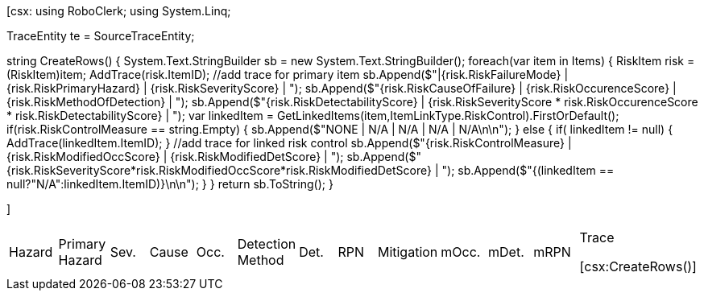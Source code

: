﻿[csx:
// this first scripting block can be used to set up any prerequisites
// pre-calculate fields for later use etc.
using RoboClerk;
using System.Linq;

TraceEntity te = SourceTraceEntity;

string CreateRows()
{
	System.Text.StringBuilder sb = new System.Text.StringBuilder();
	foreach(var item in Items)
	{
		RiskItem risk = (RiskItem)item;
		AddTrace(risk.ItemID); //add trace for primary item
		sb.Append($"|{risk.RiskFailureMode} | {risk.RiskPrimaryHazard} | {risk.RiskSeverityScore} | ");
		sb.Append($"{risk.RiskCauseOfFailure} | {risk.RiskOccurenceScore} | {risk.RiskMethodOfDetection} | ");
		sb.Append($"{risk.RiskDetectabilityScore} | {risk.RiskSeverityScore * risk.RiskOccurenceScore * risk.RiskDetectabilityScore} | ");
		var linkedItem = GetLinkedItems(item,ItemLinkType.RiskControl).FirstOrDefault();
		if(risk.RiskControlMeasure == string.Empty)
		{
			sb.Append($"NONE | N/A | N/A | N/A | N/A\n\n");
		}
		else
		{
			if( linkedItem != null) { AddTrace(linkedItem.ItemID); }  //add trace for linked risk control
			sb.Append($"{risk.RiskControlMeasure} | {risk.RiskModifiedOccScore} | {risk.RiskModifiedDetScore} | ");
			sb.Append($"{risk.RiskSeverityScore*risk.RiskModifiedOccScore*risk.RiskModifiedDetScore} | ");
			sb.Append($"{(linkedItem == null?"N/A":linkedItem.ItemID)}\n\n");
		}
	}
	return sb.ToString();
}

]
|====

|Hazard | Primary Hazard | Sev.| Cause | Occ. | Detection Method | Det. | RPN | Mitigation | mOcc. | mDet. | mRPN | Trace

[csx:CreateRows()]
|====
